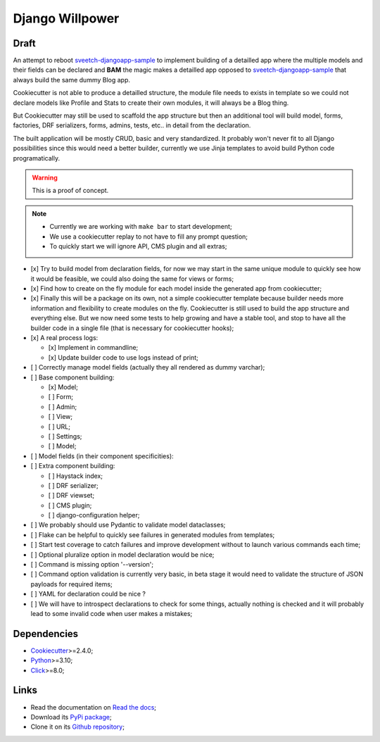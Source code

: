 .. _Python: https://www.python.org/
.. _Click: https://click.palletsprojects.com
.. _Cookiecutter: https://github.com/audreyr/cookiecutter
.. _sveetch-djangoapp-sample: https://github.com/sveetch/cookiecutter-sveetch-python

================
Django Willpower
================

Draft
*****

An attempt to reboot `sveetch-djangoapp-sample`_
to implement building of a detailled app where the multiple models and their fields can
be declared and **BAM** the magic makes a detailled app opposed to
`sveetch-djangoapp-sample`_ that always build the same dummy Blog app.

Cookiecutter is not able to produce a detailled structure, the module file needs to
exists in template so we could not declare models like Profile and Stats to create their
own modules, it will always be a Blog thing.

But Cookiecutter may still be used to scaffold the app structure but then an additional
tool will build model, forms, factories, DRF serializers, forms, admins, tests, etc.. in
detail from the declaration.

The built application will be mostly CRUD, basic and very standardized. It probably
won't never fit to all Django possibilities since this would need a better builder,
currently we use Jinja templates to avoid build Python code programatically.

.. WARNING::
    This is a proof of concept.

.. NOTE::

    * Currently we are working with ``make bar`` to start development;
    * We use a cookiecutter replay to not have to fill any prompt question;
    * To quickly start we will ignore API, CMS plugin and all extras;

- [x] Try to build model from declaration fields, for now we may start in the same
  unique module to quickly see how it would be feasible, we could also doing the same
  for views or forms;
- [x] Find how to create on the fly module for each model inside the generated app
  from cookiecutter;
- [x] Finally this will be a package on its own, not a simple cookiecutter template
  because builder needs more information and flexibility to create modules on the
  fly. Cookiecutter is still used to build the app structure and everything else. But
  we now need some tests to help growing and have a stable tool, and stop to have all
  the builder code in a single file (that is necessary for cookiecutter hooks);
- [x] A real process logs:

  - [x] Implement in commandline;
  - [x] Update builder code to use logs instead of print;

- [ ] Correctly manage model fields (actually they all rendered as dummy varchar);
- [ ] Base component building:

  - [x] Model;
  - [ ] Form;
  - [ ] Admin;
  - [ ] View;
  - [ ] URL;
  - [ ] Settings;
  - [ ] Model;

- [ ] Model fields (in their component specificities):
- [ ] Extra component building:

  - [ ] Haystack index;
  - [ ] DRF serializer;
  - [ ] DRF viewset;
  - [ ] CMS plugin;
  - [ ] django-configuration helper;

- [ ] We probably should use Pydantic to validate model dataclasses;
- [ ] Flake can be helpful to quickly see failures in generated modules from templates;
- [ ] Start test coverage to catch failures and improve development without to launch
  various commands each time;
- [ ] Optional pluralize option in model declaration would be nice;
- [ ] Command is missing option '--version';
- [ ] Command option validation is currently very basic, in beta stage it would need to
  validate the structure of JSON payloads for required items;
- [ ] YAML for declaration could be nice ?
- [ ] We will have to introspect declarations to check for some things, actually nothing
  is checked and it will probably lead to some invalid code when user makes a mistakes;

Dependencies
************

* `Cookiecutter`_>=2.4.0;
* `Python`_>=3.10;
* `Click`_>=8.0;

Links
*****

* Read the documentation on `Read the docs <https://django-willpower.readthedocs.io/>`_;
* Download its `PyPi package <https://pypi.python.org/pypi/django-willpower>`_;
* Clone it on its `Github repository <https://github.com/sveetch/django-willpower>`_;
